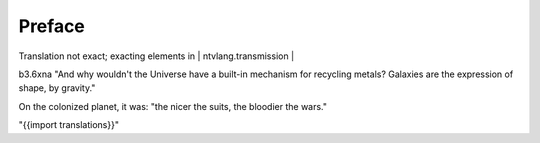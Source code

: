 .. preface.rst


Preface
=======

Translation not exact; exacting elements in | ntvlang.transmission |

b3.6xna "And why wouldn't the Universe have a built-in mechanism for recycling metals?  Galaxies are the expression of shape, by gravity."  

On the colonized planet, it was: "the nicer the suits, the bloodier the wars."

"{{import translations}}"

